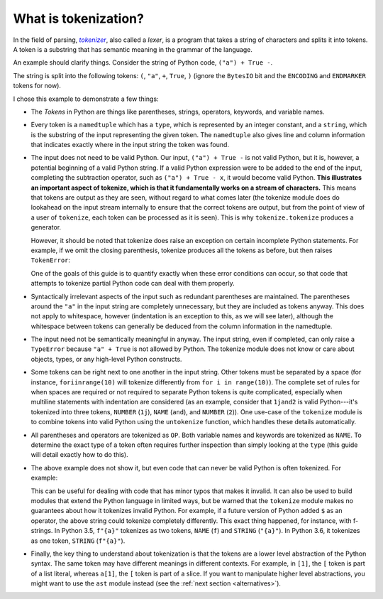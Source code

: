 What is tokenization?
---------------------

In the field of parsing, |tokenizer|_, also called a *lexer*, is a program
that takes a string of characters and splits it into tokens. A token is a
substring that has semantic meaning in the grammar of the language.

.. _tokenizer: https://en.wikipedia.org/wiki/Lexical_analysis

.. |tokenizer| replace:: *tokenizer*

An example should clarify things. Consider the string of Python code, ``("a") +
True -``.

.. doctest::

   >>> import tokenize
   >>> import io
   >>> string = '("a") + True -'
   >>> for token in tokenize.tokenize(io.BytesIO(string.encode('utf-8')).readline):
   ...     print(token)
   TokenInfo(type=59 (ENCODING), string='utf-8', start=(0, 0), end=(0, 0), line='')
   TokenInfo(type=53 (OP), string='(', start=(1, 0), end=(1, 1), line='("a") + True -')
   TokenInfo(type=3 (STRING), string='"a"', start=(1, 1), end=(1, 4), line='("a") + True -')
   TokenInfo(type=53 (OP), string=')', start=(1, 4), end=(1, 5), line='("a") + True -')
   TokenInfo(type=53 (OP), string='+', start=(1, 6), end=(1, 7), line='("a") + True -')
   TokenInfo(type=1 (NAME), string='True', start=(1, 8), end=(1, 12), line='("a") + True -')
   TokenInfo(type=53 (OP), string='-', start=(1, 13), end=(1, 14), line='("a") + True -')
   TokenInfo(type=0 (ENDMARKER), string='', start=(2, 0), end=(2, 0), line='')

The string is split into the following tokens: ``(``, ``"a"``, ``+``,
``True``, ``)`` (ignore the ``BytesIO`` bit and the ``ENCODING`` and
``ENDMARKER`` tokens for now).

I chose this example to demonstrate a few things:

- The *Tokens* in Python are things like parentheses, strings, operators,
  keywords, and variable names.

- Every token is a ``namedtuple`` which has a ``type``, which is represented
  by an integer constant, and a ``string``, which is the substring of the
  input representing the given token. The ``namedtuple`` also gives line and
  column information that indicates exactly where in the input string the
  token was found.

- The input does not need to be valid Python. Our input, ``("a") + True -`` is
  not valid Python, but it is, however, a potential beginning of a valid
  Python string. If a valid Python expression were to be added to the end of
  the input, completing the subtraction operator, such as ``("a") + True -
  x``, it would become valid Python. **This illustrates an important aspect of
  tokenize, which is that it fundamentally works on a stream of
  characters.** This means that tokens are output as they are seen, without
  regard to what comes later (the tokenize module does do lookahead on the
  input stream internally to ensure that the correct tokens are output, but
  from the point of view of a user of ``tokenize``, each token can be
  processed as it is seen). This is why ``tokenize.tokenize`` produces a
  generator.

  However, it should be noted that tokenize does raise an exception on certain
  incomplete Python statements. For example, if we omit the closing
  parenthesis, tokenize produces all the tokens as before, but then raises
  ``TokenError``:

  .. We have to skip this doctest, as it doesn't support output and an exception
     in the same snippet.

  .. doctest::

     >>> string = '("a" + True -'
     >>> for token in tokenize.tokenize(io.BytesIO(string.encode('utf-8')).readline):
     ...     print(token) # doctest: +SKIP
     TokenInfo(type=59 (ENCODING), string='utf-8', start=(0, 0), end=(0, 0), line='')
     TokenInfo(type=53 (OP), string='(', start=(1, 0), end=(1, 1), line='("a" + True -')
     TokenInfo(type=3 (STRING), string='"a"', start=(1, 1), end=(1, 4), line='("a" + True -')
     TokenInfo(type=53 (OP), string='+', start=(1, 5), end=(1, 6), line='("a" + True -')
     TokenInfo(type=1 (NAME), string='True', start=(1, 7), end=(1, 11), line='("a" + True -')
     TokenInfo(type=53 (OP), string='-', start=(1, 12), end=(1, 13), line='("a" + True -')
     Traceback (most recent call last):
     ...
     tokenize.TokenError: ('EOF in multi-line statement', (2, 0))

  One of the goals of this guide is to quantify exactly when these error
  conditions can occur, so that code that attempts to tokenize partial Python
  code can deal with them properly.

- Syntactically irrelevant aspects of the input such as redundant parentheses
  are maintained. The parentheses around the ``"a"`` in the input string are
  completely unnecessary, but they are included as tokens anyway. This does
  not apply to whitespace, however (indentation is an exception to this, as we
  will see later), although the whitespace between tokens can generally be
  deduced from the column information in the namedtuple.

- The input need not be semantically meaningful in anyway. The input string,
  even if completed, can only raise a ``TypeError`` because ``"a" + True`` is
  not allowed by Python. The tokenize module does not know or care about
  objects, types, or any high-level Python constructs.

- Some tokens can be right next to one another in the input string. Other
  tokens must be separated by a space (for instance, ``foriinrange(10)`` will
  tokenize differently from ``for i in range(10)``). The complete set of rules
  for when spaces are required or not required to separate Python tokens is
  quite complicated, especially when multiline statements with indentation are
  considered (as an example, consider that ``1jand2`` is valid Python---it's
  tokenized into three tokens, ``NUMBER`` (``1j``), ``NAME`` (``and``), and
  ``NUMBER`` (``2``)). One use-case of the ``tokenize`` module is to combine
  tokens into valid Python using the ``untokenize`` function, which handles
  these details automatically.

- All parentheses and operators are tokenized as ``OP``. Both variable names
  and keywords are tokenized as ``NAME``. To determine the exact type of a
  token often requires further inspection than simply looking at the ``type``
  (this guide will detail exactly how to do this).

- The above example does not show it, but even code that can never be valid
  Python is often tokenized. For example:

  .. doctest::

     >>> string = 'a$b'
     >>> for token in tokenize.tokenize(io.BytesIO(string.encode('utf-8')).readline):
     ...     print(token)
     TokenInfo(type=59 (ENCODING), string='utf-8', start=(0, 0), end=(0, 0), line='')
     TokenInfo(type=1 (NAME), string='a', start=(1, 0), end=(1, 1), line='a$b')
     TokenInfo(type=56 (ERRORTOKEN), string='$', start=(1, 1), end=(1, 2), line='a$b')
     TokenInfo(type=1 (NAME), string='b', start=(1, 2), end=(1, 3), line='a$b')
     TokenInfo(type=0 (ENDMARKER), string='', start=(2, 0), end=(2, 0), line='')

  This can be useful for dealing with code that has minor typos that makes it
  invalid. It can also be used to build modules that extend the Python
  language in limited ways, but be warned that the ``tokenize`` module makes
  no guarantees about how it tokenizes invalid Python. For example, if a
  future version of Python added ``$`` as an operator, the above string could
  tokenize completely differently. This exact thing happened, for instance,
  with f-strings. In Python 3.5, ``f"{a}"`` tokenizes as two tokens, ``NAME`` (``f``)
  and ``STRING`` (``"{a}"``). In Python 3.6, it tokenizes as one token,
  ``STRING`` (``f"{a}"``).

- Finally, the key thing to understand about tokenization is that the tokens
  are a lower level abstraction of the Python syntax. The same token may have
  different meanings in different contexts. For example, in ``[1]``, the ``[``
  token is part of a list literal, whereas ``a[1]``, the ``[`` token is part
  of a slice. If you want to manipulate higher level abstractions, you might
  want to use the ``ast`` module instead (see the :ref:`next section
  <alternatives>`).
